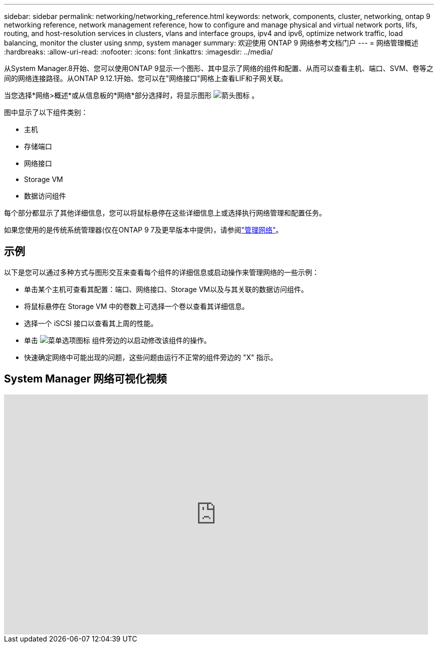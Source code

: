 ---
sidebar: sidebar 
permalink: networking/networking_reference.html 
keywords: network, components, cluster, networking, ontap 9 networking reference, network management reference, how to configure and manage physical and virtual network ports, lifs, routing, and host-resolution services in clusters, vlans and interface groups, ipv4 and ipv6, optimize network traffic, load balancing, monitor the cluster using snmp, system manager 
summary: 欢迎使用 ONTAP 9 网络参考文档门户 
---
= 网络管理概述
:hardbreaks:
:allow-uri-read: 
:nofooter: 
:icons: font
:linkattrs: 
:imagesdir: ../media/


[role="lead"]
从System Manager.8开始、您可以使用ONTAP 9显示一个图形、其中显示了网络的组件和配置、从而可以查看主机、端口、SVM、卷等之间的网络连接路径。从ONTAP 9.12.1开始、您可以在"网络接口"网格上查看LIF和子网关联。

当您选择*网络>概述*或从信息板的*网络*部分选择时，将显示图形 image:icon_arrow.gif["箭头图标"] 。

图中显示了以下组件类别：

* 主机
* 存储端口
* 网络接口
* Storage VM
* 数据访问组件


每个部分都显示了其他详细信息，您可以将鼠标悬停在这些详细信息上或选择执行网络管理和配置任务。

如果您使用的是传统系统管理器(仅在ONTAP 9 7及更早版本中提供)，请参阅link:https://docs.netapp.com/us-en/ontap-system-manager-classic/online-help-96-97/concept_managing_network.html["管理网络"]。



== 示例

以下是您可以通过多种方式与图形交互来查看每个组件的详细信息或启动操作来管理网络的一些示例：

* 单击某个主机可查看其配置：端口、网络接口、Storage VM以及与其关联的数据访问组件。
* 将鼠标悬停在 Storage VM 中的卷数上可选择一个卷以查看其详细信息。
* 选择一个 iSCSI 接口以查看其上周的性能。
* 单击 image:icon_kabob.gif["菜单选项图标"] 组件旁边的以启动修改该组件的操作。
* 快速确定网络中可能出现的问题，这些问题由运行不正常的组件旁边的 "X" 指示。




== System Manager 网络可视化视频

video::8yCC4ZcqBGw[youtube,width=848,height=480]